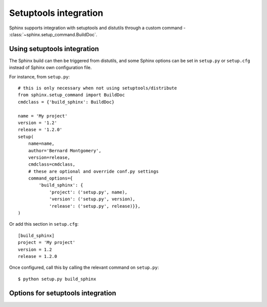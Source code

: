 .. _setuptools:

Setuptools integration
======================

Sphinx supports integration with setuptools and distutils through a custom
command - :class:`~sphinx.setup_command.BuildDoc`.

Using setuptools integration
----------------------------

The Sphinx build can then be triggered from distutils, and some Sphinx
options can be set in ``setup.py`` or ``setup.cfg`` instead of Sphinx own
configuration file.

For instance, from ``setup.py``::

    # this is only necessary when not using setuptools/distribute
    from sphinx.setup_command import BuildDoc
    cmdclass = {'build_sphinx': BuildDoc}

    name = 'My project'
    version = '1.2'
    release = '1.2.0'
    setup(
        name=name,
        author='Bernard Montgomery',
        version=release,
        cmdclass=cmdclass,
        # these are optional and override conf.py settings
        command_options={
            'build_sphinx': {
                'project': ('setup.py', name),
                'version': ('setup.py', version),
                'release': ('setup.py', release)}},
    )

Or add this section in ``setup.cfg``::

    [build_sphinx]
    project = 'My project'
    version = 1.2
    release = 1.2.0

Once configured, call this by calling the relevant command on ``setup.py``::

    $ python setup.py build_sphinx

Options for setuptools integration
----------------------------------

.. confval:: fresh-env

   A boolean that determines whether the saved environment should be discarded
   on build. Default is false.

   This can also be set by passing the `-E` flag to ``setup.py``.

   .. code-block:: bash

      $ python setup.py build_sphinx -E

.. confval:: all-files

   A boolean that determines whether all files should be built from scratch.
   Default is false.

   This can also be set by passing the `-a` flag to ``setup.py``:

   .. code-block:: bash

      $ python setup.py build_sphinx -a

.. confval:: source-dir

   The target source directory. This can be relative to the ``setup.py`` or
   ``setup.cfg`` file, or it can be absolute. Default is ``''``.

   This can also be set by passing the `-s` flag to ``setup.py``:

   .. code-block:: bash

      $ python setup.py build_sphinx -s $SOURCE_DIR

.. confval:: build-dir

   The target build directory. This can be relative to the ``setup.py`` or
   ``setup.cfg`` file, or it can be absolute. Default is ``''``.

.. confval:: config-dir

   Location of the configuration directory. This can be relative to the
   ``setup.py`` or ``setup.cfg`` file, or it can be absolute. Default is
   ``''``.

   This can also be set by passing the `-c` flag to ``setup.py``:

   .. code-block:: bash

      $ python setup.py build_sphinx -c $CONFIG_DIR

   .. versionadded:: 1.0

.. confval:: builder

   The builder or list of builders to use. Default is ``html``.

   This can also be set by passing the `-b` flag to ``setup.py``:

   .. code-block:: bash

      $ python setup.py build_sphinx -b $BUILDER

   .. versionchanged:: 1.6
      This can now be a comma- or space-separated list of builders

.. confval:: warning-is-error

   A boolean that ensures Sphinx warnings will result in a failed build.
   Default is false.

   This can also be set by passing the `-W` flag to ``setup.py``:

   .. code-block:: bash

      $ python setup.py build_sphinx -W

   .. versionadded:: 1.5

.. confval:: apidoc

   A boolean that ensures the ``sphinx-apidoc`` command is called before
   building documentation. Default is false.

   .. versionadded:: 1.6

.. confval:: apidoc-dir

   The target build directory for API documentation. This can be relative to
   the ``setup.py`` or ``setup.cfg`` file, or it can be absolute. Default is
   ``$source_dir/api``.

   .. versionadded:: 1.6

.. confval:: apidoc-exclude

   A list of modules to ignore if building API documentation. Default is
   ``['setup.py']``.

  .. versionadded:: 1.6

.. confval:: project

   The documented project's name. Default is ``''``.

   .. versionadded:: 1.0

.. confval:: version

   The short X.Y version. Default is ``''``.

   .. versionadded:: 1.0

.. confval:: release

   The full version, including alpha/beta/rc tags. Default is ``''``.

   .. versionadded:: 1.0

.. confval:: today

   How to format the current date, used as the replacement for ``|today|``.
   Default is ``''``.

   .. versionadded:: 1.0

.. confval:: link-index

   A boolean that ensures index.html will be linked to the master doc. Default
   is false.

   This can also be set by passing the `-i` flag to ``setup.py``:

   .. code-block:: bash

      $ python setup.py build_sphinx -i

   .. versionadded:: 1.0

.. confval:: copyright

   The copyright string. Default is ``''``.

   .. versionadded:: 1.3

.. confval:: pdb

   A boolean to configure ``pdb`` on exception. Default is false.

   .. versionadded:: 1.5
